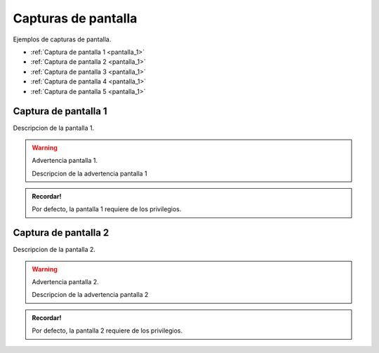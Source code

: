 Capturas de pantalla
====================

Ejemplos de capturas de pantalla.

* :ref:`Captura de pantalla 1 <pantalla_1>` 
* :ref:`Captura de pantalla 2 <pantalla_1>` 
* :ref:`Captura de pantalla 3 <pantalla_1>` 
* :ref:`Captura de pantalla 4 <pantalla_1>` 
* :ref:`Captura de pantalla 5 <pantalla_1>` 

   

.. _pantalla_1:

Captura de pantalla 1 
---------------------

Descripcion de la pantalla 1.

.. image:: /images/adjust.png 


.. warning:: Advertencia pantalla 1.
   
   Descripcion de la advertencia pantalla 1


.. admonition:: Recordar!

   Por defecto, la pantalla 1 requiere de los privilegios.


.. _pantalla_2:

Captura de pantalla 2 
---------------------

Descripcion de la pantalla 2.

.. image:: /images/adjust.png 


.. warning:: Advertencia pantalla 2.
   
   Descripcion de la advertencia pantalla 2


.. admonition:: Recordar!

   Por defecto, la pantalla 2 requiere de los privilegios.
   

   



